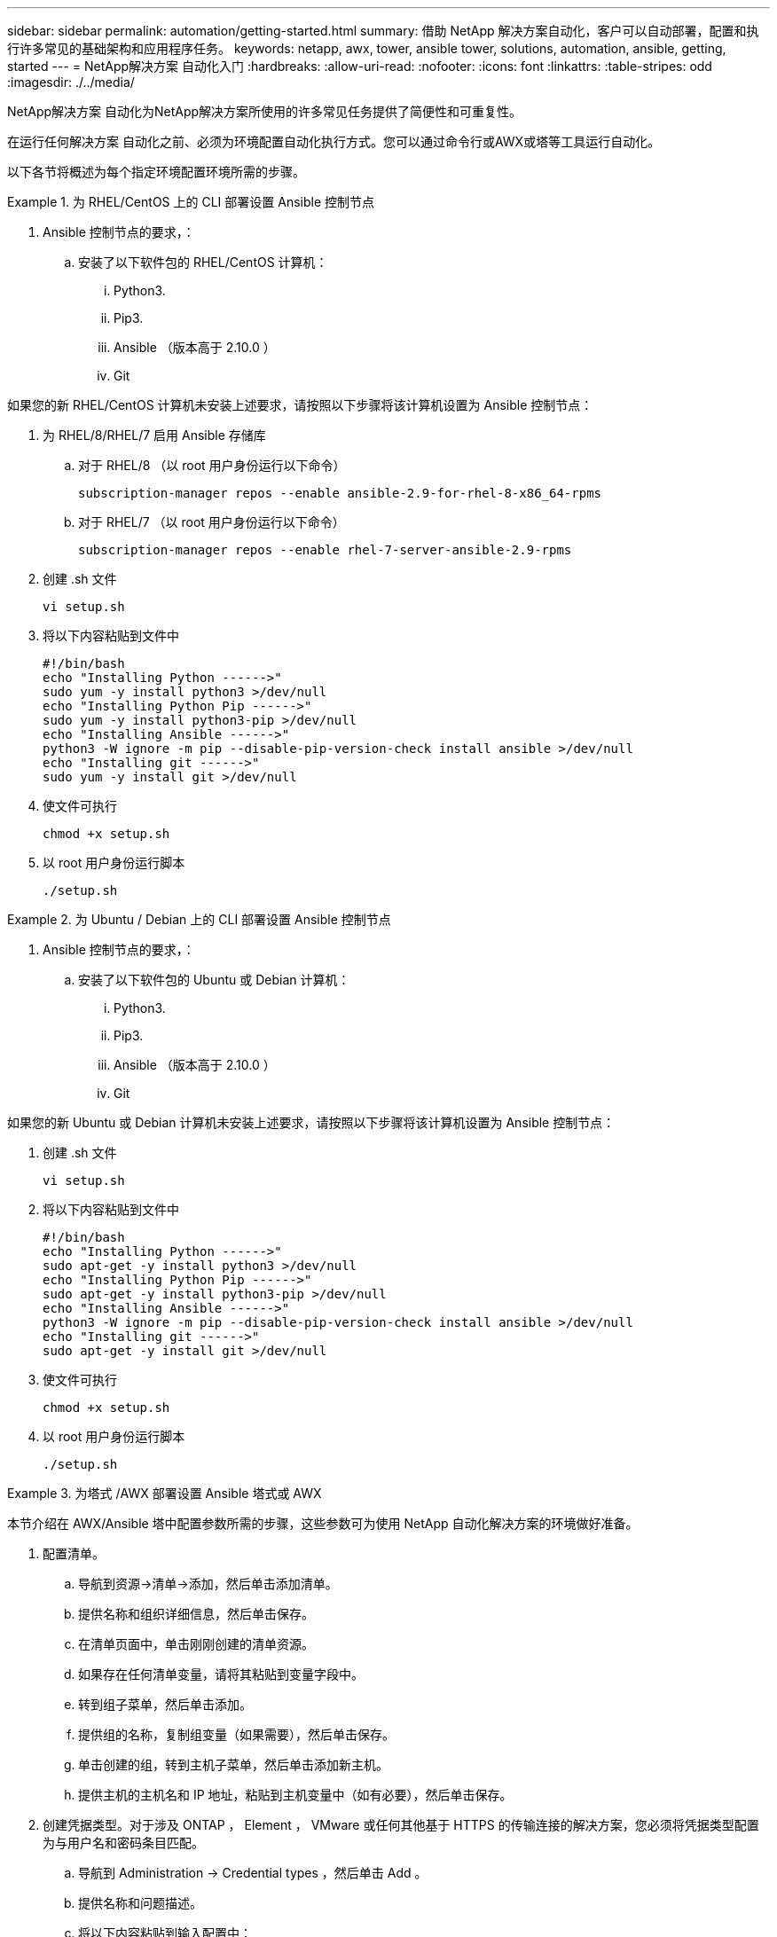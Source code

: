 ---
sidebar: sidebar 
permalink: automation/getting-started.html 
summary: 借助 NetApp 解决方案自动化，客户可以自动部署，配置和执行许多常见的基础架构和应用程序任务。 
keywords: netapp, awx, tower, ansible tower, solutions, automation, ansible, getting, started 
---
= NetApp解决方案 自动化入门
:hardbreaks:
:allow-uri-read: 
:nofooter: 
:icons: font
:linkattrs: 
:table-stripes: odd
:imagesdir: ./../media/


[role="lead"]
NetApp解决方案 自动化为NetApp解决方案所使用的许多常见任务提供了简便性和可重复性。

在运行任何解决方案 自动化之前、必须为环境配置自动化执行方式。您可以通过命令行或AWX或塔等工具运行自动化。

以下各节将概述为每个指定环境配置环境所需的步骤。

====
.为 RHEL/CentOS 上的 CLI 部署设置 Ansible 控制节点
=====
. Ansible 控制节点的要求，：
+
.. 安装了以下软件包的 RHEL/CentOS 计算机：
+
... Python3.
... Pip3.
... Ansible （版本高于 2.10.0 ）
... Git






如果您的新 RHEL/CentOS 计算机未安装上述要求，请按照以下步骤将该计算机设置为 Ansible 控制节点：

. 为 RHEL/8/RHEL/7 启用 Ansible 存储库
+
.. 对于 RHEL/8 （以 root 用户身份运行以下命令）
+
[source, cli]
----
subscription-manager repos --enable ansible-2.9-for-rhel-8-x86_64-rpms
----
.. 对于 RHEL/7 （以 root 用户身份运行以下命令）
+
[source, cli]
----
subscription-manager repos --enable rhel-7-server-ansible-2.9-rpms
----


. 创建 .sh 文件
+
[source, cli]
----
vi setup.sh
----
. 将以下内容粘贴到文件中
+
[source, cli]
----
#!/bin/bash
echo "Installing Python ------>"
sudo yum -y install python3 >/dev/null
echo "Installing Python Pip ------>"
sudo yum -y install python3-pip >/dev/null
echo "Installing Ansible ------>"
python3 -W ignore -m pip --disable-pip-version-check install ansible >/dev/null
echo "Installing git ------>"
sudo yum -y install git >/dev/null
----
. 使文件可执行
+
[source, cli]
----
chmod +x setup.sh
----
. 以 root 用户身份运行脚本
+
[source, cli]
----
./setup.sh
----


=====
====
====
.为 Ubuntu / Debian 上的 CLI 部署设置 Ansible 控制节点
=====
. Ansible 控制节点的要求，：
+
.. 安装了以下软件包的 Ubuntu 或 Debian 计算机：
+
... Python3.
... Pip3.
... Ansible （版本高于 2.10.0 ）
... Git






如果您的新 Ubuntu 或 Debian 计算机未安装上述要求，请按照以下步骤将该计算机设置为 Ansible 控制节点：

. 创建 .sh 文件
+
[source, cli]
----
vi setup.sh
----
. 将以下内容粘贴到文件中
+
[source, cli]
----
#!/bin/bash
echo "Installing Python ------>"
sudo apt-get -y install python3 >/dev/null
echo "Installing Python Pip ------>"
sudo apt-get -y install python3-pip >/dev/null
echo "Installing Ansible ------>"
python3 -W ignore -m pip --disable-pip-version-check install ansible >/dev/null
echo "Installing git ------>"
sudo apt-get -y install git >/dev/null
----
. 使文件可执行
+
[source, cli]
----
chmod +x setup.sh
----
. 以 root 用户身份运行脚本
+
[source, cli]
----
./setup.sh
----


=====
====
====
.为塔式 /AWX 部署设置 Ansible 塔式或 AWX
=====
本节介绍在 AWX/Ansible 塔中配置参数所需的步骤，这些参数可为使用 NetApp 自动化解决方案的环境做好准备。

. 配置清单。
+
.. 导航到资源→清单→添加，然后单击添加清单。
.. 提供名称和组织详细信息，然后单击保存。
.. 在清单页面中，单击刚刚创建的清单资源。
.. 如果存在任何清单变量，请将其粘贴到变量字段中。
.. 转到组子菜单，然后单击添加。
.. 提供组的名称，复制组变量（如果需要），然后单击保存。
.. 单击创建的组，转到主机子菜单，然后单击添加新主机。
.. 提供主机的主机名和 IP 地址，粘贴到主机变量中（如有必要），然后单击保存。


. 创建凭据类型。对于涉及 ONTAP ， Element ， VMware 或任何其他基于 HTTPS 的传输连接的解决方案，您必须将凭据类型配置为与用户名和密码条目匹配。
+
.. 导航到 Administration → Credential types ，然后单击 Add 。
.. 提供名称和问题描述。
.. 将以下内容粘贴到输入配置中：




[listing]
----
fields:
- id: username
type: string
label: Username
- id: password
type: string
label: Password
secret: true
- id: vsadmin_password
type: string
label: vsadmin_password
secret: true
----
. 将以下内容粘贴到注射器配置中：


[listing]
----
extra_vars:
password: '{{ password }}'
username: '{{ username }}'
vsadmin_password: '{{ vsadmin_password }}'
----
. 配置凭据。
+
.. 导航到资源→凭据，然后单击添加。
.. 输入名称和组织详细信息。
.. 选择正确的凭据类型；如果要使用标准 SSH 登录，请选择类型 Machine 或选择您创建的自定义凭据类型。
.. 输入其他相应的详细信息，然后单击保存。


. 配置项目。
+
.. 导航到资源→项目，然后单击添加。
.. 输入名称和组织详细信息。
.. 为源控制凭据类型选择 Git 。
.. 粘贴与特定解决方案对应的源控制 URL （或 git 克隆 URL ）。
.. 或者，如果 Git URL 受访问控制，请在源控制凭据中创建并附加相应的凭据。
.. 单击保存。


. 配置作业模板。
+
.. 导航到资源→模板→添加，然后单击添加作业模板。
.. 输入名称和问题描述。
.. 选择作业类型； Run 会根据攻略手册配置系统， Check 会在不实际配置系统的情况下执行攻略手册的试运行。
.. 为攻略手册选择相应的清单，项目和凭据。
.. 选择要在作业模板中运行的攻略手册。
.. 通常，变量会在运行时粘贴。因此，要在运行时提示填充变量，请确保选中与 Variable 字段对应的 Launch 上的复选框提示。
.. 根据需要提供任何其他详细信息，然后单击保存。


. 启动作业模板。
+
.. 导航到资源→模板。
.. 单击所需模板，然后单击启动。
.. 如果在启动时出现提示，请填写任何变量，然后再次单击启动。




=====
====